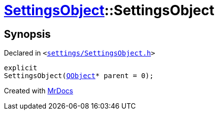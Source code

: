 [#SettingsObject-2constructor]
= xref:SettingsObject.adoc[SettingsObject]::SettingsObject
:relfileprefix: ../
:mrdocs:


== Synopsis

Declared in `&lt;https://github.com/PrismLauncher/PrismLauncher/blob/develop/settings/SettingsObject.h#L57[settings&sol;SettingsObject&period;h]&gt;`

[source,cpp,subs="verbatim,replacements,macros,-callouts"]
----
explicit
SettingsObject(xref:QObject.adoc[QObject]* parent = 0);
----



[.small]#Created with https://www.mrdocs.com[MrDocs]#
